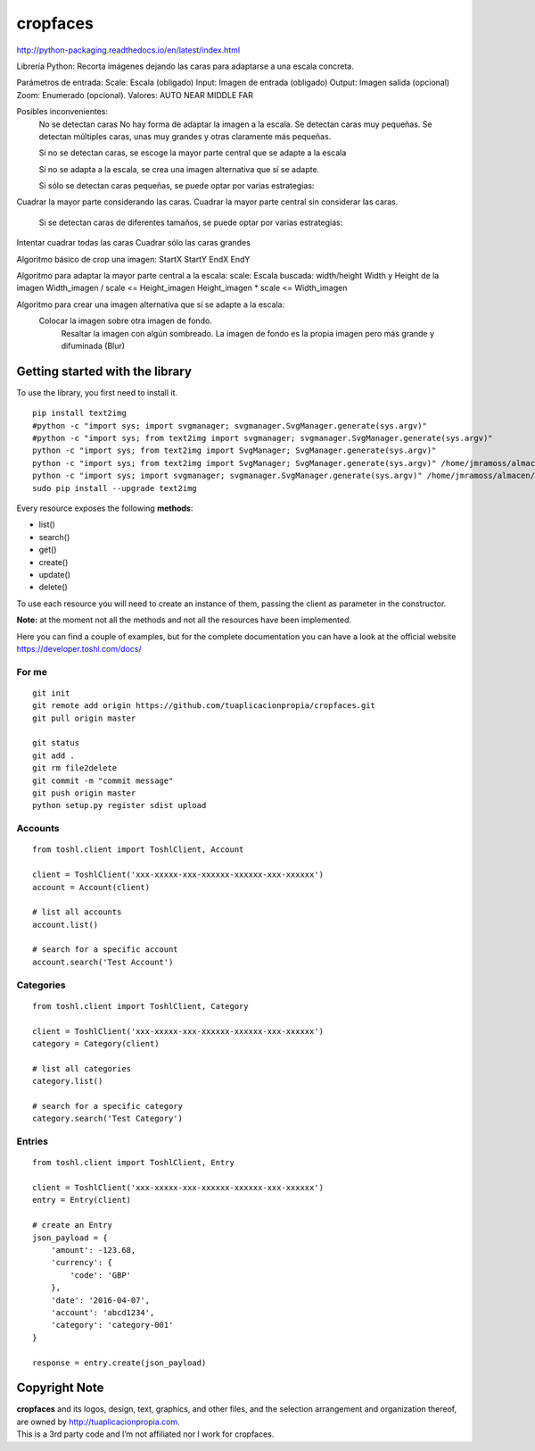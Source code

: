 cropfaces |License MIT|
==========================

http://python-packaging.readthedocs.io/en/latest/index.html


|PyPI version|

.. |PyPI version| image:: https://badge.fury.io/py/cropfaces.svg
   :target: https://badge.fury.io/py/cropfaces


Librería Python: Recorta imágenes dejando las caras para adaptarse a una escala concreta.

Parámetros de entrada:
Scale: Escala (obligado)
Input: Imagen de entrada (obligado)
Output: Imagen salida (opcional)
Zoom: Enumerado (opcional). Valores:
AUTO
NEAR
MIDDLE
FAR


Posibles inconvenientes:
   No se detectan caras
   No hay forma de adaptar la imagen a la escala.
   Se detectan caras muy pequeñas.
   Se detectan múltiples caras, unas muy grandes y otras claramente más pequeñas.

   Si no se detectan caras, se escoge la mayor parte central que se adapte a la escala

   Si no se adapta a la escala, se crea una imagen alternativa que sí se adapte.

   Si sólo se detectan caras pequeñas, se puede optar por varias estrategias:
Cuadrar la mayor parte considerando las caras.
Cuadrar la mayor parte central sin considerar las caras.

   Si se detectan caras de diferentes tamaños, se puede optar por varias estrategias:
Intentar cuadrar todas las caras
Cuadrar sólo las caras grandes


Algoritmo básico de crop una imagen:
StartX
StartY
EndX
EndY

Algoritmo para adaptar la mayor parte central a la escala:
scale: Escala buscada: width/height
Width y Height de la imagen
Width_imagen / scale <= Height_imagen
Height_imagen * scale <= Width_imagen
   

Algoritmo para crear una imagen alternativa que sí se adapte a la escala:
   Colocar la imagen sobre otra imagen de fondo.
    Resaltar la imagen con algún sombreado.
    La imagen de fondo es la propia imagen pero más grande y difuminada (Blur)




Getting started with the library
--------------------------------

| To use the library, you first need to install it.

::

    pip install text2img
    #python -c "import sys; import svgmanager; svgmanager.SvgManager.generate(sys.argv)"
    #python -c "import sys; from text2img import svgmanager; svgmanager.SvgManager.generate(sys.argv)"
    python -c "import sys; from text2img import SvgManager; SvgManager.generate(sys.argv)"
    python -c "import sys; from text2img import SvgManager; SvgManager.generate(sys.argv)" /home/jmramoss/almacen/ORLAS/text2img/text2img/base2.svd
    python -c "import sys; import svgmanager; svgmanager.SvgManager.generate(sys.argv)" /home/jmramoss/almacen/ORLAS/text2img/text2img/base.svd /home/jmramoss/almacen/ORLAS/text2img/text2img/themes.svd /home/jmramoss/text2img_output/clips
    sudo pip install --upgrade text2img

Every resource exposes the following **methods**:

-  list()
-  search()
-  get()
-  create()
-  update()
-  delete()

To use each resource you will need to create an instance of them,
passing the client as parameter in the constructor.

**Note:** at the moment not all the methods and not all the resources
have been implemented.

Here you can find a couple of examples, but for the complete
documentation you can have a look at the official website
https://developer.toshl.com/docs/

For me
~~~~~~

::

    git init
    git remote add origin https://github.com/tuaplicacionpropia/cropfaces.git
    git pull origin master

    git status
    git add .
    git rm file2delete
    git commit -m "commit message"
    git push origin master
    python setup.py register sdist upload


Accounts
~~~~~~~~

::

    from toshl.client import ToshlClient, Account

    client = ToshlClient('xxx-xxxxx-xxx-xxxxxx-xxxxxx-xxx-xxxxxx')
    account = Account(client)

    # list all accounts
    account.list()

    # search for a specific account
    account.search('Test Account')

Categories
~~~~~~~~~~

::

    from toshl.client import ToshlClient, Category

    client = ToshlClient('xxx-xxxxx-xxx-xxxxxx-xxxxxx-xxx-xxxxxx')
    category = Category(client)

    # list all categories
    category.list()

    # search for a specific category
    category.search('Test Category')

Entries
~~~~~~~

::

    from toshl.client import ToshlClient, Entry

    client = ToshlClient('xxx-xxxxx-xxx-xxxxxx-xxxxxx-xxx-xxxxxx')
    entry = Entry(client)

    # create an Entry
    json_payload = {
        'amount': -123.68,
        'currency': {
            'code': 'GBP'
        },
        'date': '2016-04-07',
        'account': 'abcd1234',
        'category': 'category-001'
    }

    response = entry.create(json_payload)

Copyright Note
--------------

| **cropfaces** and its logos, design, text, graphics, and other files, and
  the selection arrangement and organization thereof, are owned by
  http://tuaplicacionpropia.com.
| This is a 3rd party code and I’m not affiliated nor I work for cropfaces.

.. |License MIT| image:: https://go-shields.herokuapp.com/license-MIT-blue.png

